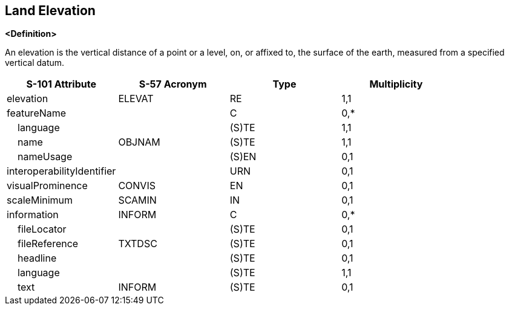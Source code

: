 == Land Elevation

**<Definition>**

An elevation is the vertical distance of a point or a level, on, or affixed to, the surface of the earth, measured from a specified vertical datum.

[cols="1,1,1,1", options="header"]
|===
|S-101 Attribute |S-57 Acronym |Type |Multiplicity

|elevation|ELEVAT|RE|1,1
|featureName||C|0,*
|    language||(S)TE|1,1
|    name|OBJNAM|(S)TE|1,1
|    nameUsage||(S)EN|0,1
|interoperabilityIdentifier||URN|0,1
|visualProminence|CONVIS|EN|0,1
|scaleMinimum|SCAMIN|IN|0,1
|information|INFORM|C|0,*
|    fileLocator||(S)TE|0,1
|    fileReference|TXTDSC|(S)TE|0,1
|    headline||(S)TE|0,1
|    language||(S)TE|1,1
|    text|INFORM|(S)TE|0,1
|===

